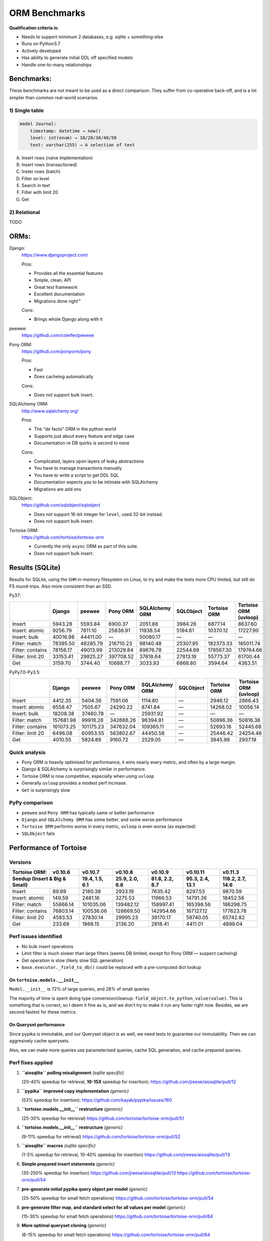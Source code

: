 ==============
ORM Benchmarks
==============

**Qualification criteria is:**

* Needs to support minimum 2 databases, e.g. sqlite + something-else
* Runs on Python3.7
* Actively developed
* Has ability to generate initial DDL off specified models
* Handle one-to-many relationships


Benchmarks:
===========

These benchmarks are not meant to be used as a direct comparison.
They suffer from co-operative back-off, and is a lot simpler than common real-world scenarios.

1) Single table
---------------

.. code::

    model Journal:
        timestamp: datetime → now()
        level: int(enum) → 10/20/30/40/50
        text: varchar(255) → A selection of text

A. Insert rows (naïve implementation)
B. Insert rows (transactioned)
C. Inster rows (batch)
D. Filter on level
E. Search in text
F. Filter with limit 20
G. Get


2) Relational
-------------
TODO



ORMs:
=====

Django:
        https://www.djangoproject.com/

        Pros:

        * Provides all the essential features
        * Simple, clean, API
        * Great test framework
        * Excellent documentation
        * Migrations done right™

        Cons:

        * Brings whole Django along with it

peewee:
        https://github.com/coleifer/peewee


Pony ORM:
        https://github.com/ponyorm/pony

        Pros:

        * Fast
        * Does cacheing automatically

        Cons:

        * Does not support bulk insert.

SQLAlchemy ORM:
        http://www.sqlalchemy.org/

        Pros:

        * The "de facto" ORM in the python world
        * Supports just about every feature and edge case
        * Documentation re DB quirks is second to none

        Cons:

        * Complicated, layers upon layers of leaky abstractions
        * You have to manage transactions manually
        * You have to write a script to get DDL SQL
        * Documentation expects you to be intimate with SQLAlchemy
        * Migrations are add ons

SQLObject:
        https://github.com/sqlobject/sqlobject

        * Does not support 16-bit integer for ``level``, used 32-bit instead.
        * Does not support bulk insert.

Tortoise ORM:
        https://github.com/tortoise/tortoise-orm

        * Currently the only ``async`` ORM as part of this suite.
        * Does not support bulk insert.

Results (SQLite)
================

Results for SQLite, using the ``SHM`` in-memory filesystem on Linux, to try and make the tests more CPU limited, but still do FS round-trips. Also more consistent than an SSD.

Py37:

==================== ========== ========== ========== ============== ========== ============ =====================
\                    Django     peewee     Pony ORM   SQLAlchemy ORM SQLObject  Tortoise ORM Tortoise ORM (uvloop)
==================== ========== ========== ========== ============== ========== ============ =====================
Insert                  5943.28    5593.84    6900.37        2051.88    3984.26      6877.14               8637.60
Insert: atomic          9256.79    7811.10   25836.91       11938.54    5194.61     10370.12              17227.90
Insert: bulk           40016.98   44411.00          —       50080.17          —            —                     —
Filter: match          78395.50   48285.79  216710.23       98140.48   25307.95    182373.33             185011.74
Filter: contains       78156.17   49013.99  213029.84       89676.78   22544.69    178567.30             179764.66
Filter: limit 20       33153.41   29825.27  397708.52       37618.64   27813.18     55773.37              61700.44
Get                     3159.70    3744.40   10688.77        3033.93    6868.80      3594.64               4363.51
==================== ========== ========== ========== ============== ========== ============ =====================

PyPy7.0-Py3.5:

==================== ========== ========== ========== ============== ========== ============ =====================
\                    Django     peewee     Pony ORM   SQLAlchemy ORM SQLObject  Tortoise ORM Tortoise ORM (uvloop)
==================== ========== ========== ========== ============== ========== ============ =====================
Insert                  4412.35    5404.36    7591.06        1114.80          —      2946.12               2866.43
Insert: atomic          6558.47    7505.67   24290.22        8741.84          —     14268.02              10056.14
Insert: bulk           18208.38   37460.78          —       25931.92          —            —                     —
Filter: match         157681.98   99918.28  342668.26       96394.91          —     50896.36              50816.38
Filter: contains      161073.25  101175.23  347632.04      109365.11          —     52693.18              52445.68
Filter: limit 20        6496.08   60953.55  563802.67       44450.58          —     25446.42              24254.46
Get                     4010.55    5824.89    9160.72        2529.05          —      3945.98               2937.19
==================== ========== ========== ========== ============== ========== ============ =====================

Quick analysis
--------------
* Pony ORM is heavily optimised for performance, it wins nearly every metric, and often by a large margin.
* Django & SQLAlchemy is surprisingly similar in performance.
* Tortoise ORM is now competitive, especially when using ``uvloop``
* Generally ``uvloop`` provides a modest perf increase.
* ``Get`` is surprisingly slow

PyPy comparison
---------------
* ``peewee`` and ``Pony ORM`` has typically same or better performance
* ``Django`` and ``SQLAlchemy ORM`` has some better, and some worse performance
* ``Tortoise ORM`` performs worse in every metric, ``uvloop`` is even worse (as expected)
* ``SQLObject`` fails


Performance of Tortoise
=======================

Versions
--------

==================== ============== ================ ================ ================ ================ ================
Tortoise ORM:        v0.10.6        v0.10.7          v0.10.8          v0.10.9          v0.10.11         v0.11.3
-------------------- -------------- ---------------- ---------------- ---------------- ---------------- ----------------
Seedup (Insert & Big & Small)         19.4, 1.5, 6.1  25.9, 2.0, 6.6    81.8, 2.2, 8.7  95.3, 2.4, 13.1 118.2, 2.7, 14.6
=================================== ================ ================ ================ ================ ================
Insert                        89.89          2180.38          2933.19          7635.42          8297.53          9870.59
Insert: atomic               149.59          2481.16          3275.53         11966.53         14791.36         18452.56
Filter: match              55866.14        101035.06        139482.12        158997.41        165398.56        186298.75
Filter: contains           76803.14        100536.06        128669.50        142954.66        167127.12        177623.78
Filter: limit 20            4583.53         27830.14         29995.23         39170.17         58740.05         65742.82
Get                          233.69          1868.15          2136.20          2818.41          4411.01          4899.04
==================== ============== ================ ================ ================ ================ ================

Perf issues identified
----------------------
* No bulk insert operations
* Limit filter is much slower than large filters (seems DB limited, except for Pony ORM — suspect cacheing)
* Get operation is slow (likely slow SQL generation)
* ``base.executor._field_to_db()`` could be replaced with a pre-computed dict lookup

On ``tortoise.models.__init__``
^^^^^^^^^^^^^^^^^^^^^^^^^^^^^^^
``Model.__init__`` is 72% of large queries, and 28% of small queries

The majority of time is spent doing type conversion/cleanup: ``field_object.to_python_value(value)``.
This is something that is correct, so I deem it fine as is, and we don't try to make it run any faster right now.
Besides, we are second fastest for these metrics.

On Queryset performance
^^^^^^^^^^^^^^^^^^^^^^^
Since pypika is immutable, and our Queryset object is as well, we need tests to guarantee our immutability.
Then we can aggresively cache querysets.

Also, we can make more queries use parameterised queries, cache SQL generation, and cache prepared queries.

Perf fixes applied
------------------

1) **``aiosqlite`` polling misalignment** *(sqlite specific)*

   (20-40% speedup for retrieval, **10-15X** speedup for insertion): https://github.com/jreese/aiosqlite/pull/12
2) **``pypika`` improved copy implementation** *(generic)*

   (53% speedup for insertion): https://github.com/kayak/pypika/issues/160
3) **``tortoise.models.__init__`` restructure** *(generic)*

   (25-30% speedup for retrieval) https://github.com/tortoise/tortoise-orm/pull/51

4) **``tortoise.models.__init__`` restructure** *(generic)*

   (9-11% speedup for retrieval) https://github.com/tortoise/tortoise-orm/pull/52

5) **``aiosqlite`` macros** *(sqlite specific)*

   (1-5% speedup for retrieval, 10-40% speedup for insertion) https://github.com/jreese/aiosqlite/pull/13

6) **Simple prepared insert statements** *(generic)*

   (35-250% speedup for insertion) https://github.com/jreese/aiosqlite/pull/13 https://github.com/tortoise/tortoise-orm/pull/54

7) **pre-generate initial pypika query object per model** *(generic)*

   (25-50% speedup for small fetch operations) https://github.com/tortoise/tortoise-orm/pull/54

8) **pre-generate filter map, and standard select for all values per model** *(generic)*

   (15-30% speedup for small fetch operations) https://github.com/tortoise/tortoise-orm/pull/64

9) **More optimal queryset cloning** *(generic)*

   (6-15% speedup for small fetch operations) https://github.com/tortoise/tortoise-orm/pull/64

10) **``pypika`` improved copy implementation** *(generic)*

    (10-15% speedup for small fetch operations) https://github.com/kayak/pypika/pull/205
